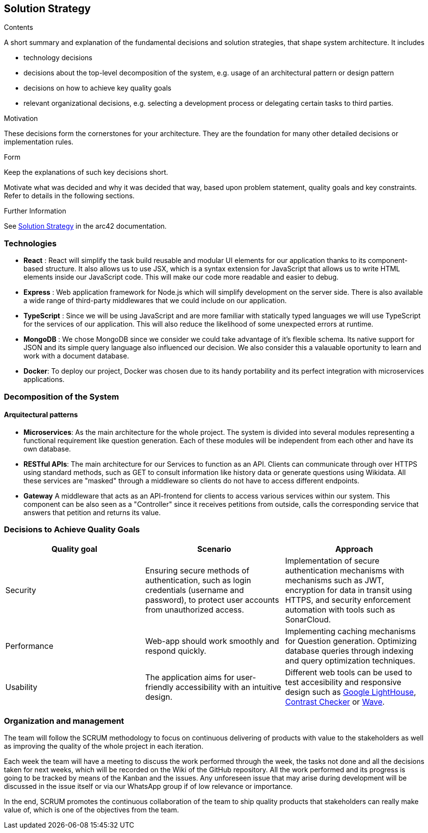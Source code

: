 ifndef::imagesdir[:imagesdir: ../images]

[[section-solution-strategy]]
== Solution Strategy


[role="arc42help"]
****
.Contents
A short summary and explanation of the fundamental decisions and solution strategies, that shape system architecture. It includes

* technology decisions
* decisions about the top-level decomposition of the system, e.g. usage of an architectural pattern or design pattern
* decisions on how to achieve key quality goals
* relevant organizational decisions, e.g. selecting a development process or delegating certain tasks to third parties.

.Motivation
These decisions form the cornerstones for your architecture. They are the foundation for many other detailed decisions or implementation rules.

.Form
Keep the explanations of such key decisions short.

Motivate what was decided and why it was decided that way,
based upon problem statement, quality goals and key constraints.
Refer to details in the following sections.


.Further Information

See https://docs.arc42.org/section-4/[Solution Strategy] in the arc42 documentation.

****

=== Technologies

- *React* : React will simplify the task build reusable and modular UI elements for our application thanks to its component-based structure. It also allows us to use JSX, which is a syntax extension for JavaScript that allows us to write HTML elements inside our JavaScript code. This will make our code more readable and easier to debug.
- *Express* : Web application framework for Node.js which will simplify development on the server side. There is also available a wide range of third-party middlewares that we could include on our application.
- *TypeScript* : Since we will be using JavaScript and are more familiar with statically typed languages we will use TypeScript for the services of our application. This will also reduce the likelihood of some unexpected errors at runtime.
- *MongoDB* : We chose MongoDB since we consider we could take advantage of it's flexible schema. Its native support for JSON and its simple query language also influenced our decision. We also consider this a valauable oportunity to learn and work with a document database.
- *Docker*: To deploy our project, Docker was chosen due to its handy portability and its perfect integration with microservices applications. 


=== Decomposition of the System 

==== Arquitectural patterns
- *Microservices*: 
As the main architecture for the whole project. The system is divided into several modules representing
a functional requirement like question generation. Each of these modules will be independent from
each other and have its own database.

- *RESTful APIs*:
The main architecture for our Services to function as an API. Clients can communicate through
over HTTPS using standard methods, such as GET to consult information like history data or
generate questions using Wikidata. All these services are "masked" through a middleware so
clients do not have to access different endpoints.

- *Gateway*
A middleware that acts as an API-frontend for clients to access various services within our system.
This component can be also seen as a "Controller" since it receives petitions from outside, calls the
corresponding service that answers that petition and returns its value.

=== Decisions to Achieve Quality Goals 

|===
| Quality goal | Scenario | Approach 

| Security 
| Ensuring secure methods of authentication, such as login credentials (username and password), to protect user accounts from unauthorized access.  
| Implementation of secure authentication mechanisms with mechanisms such as JWT, encryption for data in transit using HTTPS, and security enforcement automation with tools such as SonarCloud.

| Performance 
| Web-app should work smoothly and respond quickly.  
| Implementing caching mechanisms for Question generation.
  Optimizing database queries through indexing and query optimization techniques.

| Usability 
| The application aims for user-friendly accessibility with an intuitive design. 
| Different web tools can be used to test accesibility and responsive design such as 
https://chromewebstore.google.com/detail/lighthouse/blipmdconlkpinefehnmjammfjpmpbjk?hl=es&pli=1[Google LightHouse], https://webaim.org/resources/contrastchecker/[Contrast Checker] or https://wave.webaim.org/[Wave].
|===


=== Organization and management
The team will follow the SCRUM methodology to focus on continuous delivering of products with value to 
the stakeholders as well as improving the quality of the whole project in each iteration. 

Each week the team will have a meeting to discuss the work performed
through the week, the tasks not done and all the decisions taken for next weeks, which will 
be recorded on the Wiki of the GitHub repository. All the work performed and its progress is going to be tracked by means of the Kanban and the issues.
Any unforeseen issue that may arise during development will be discussed in the issue itself or via our WhatsApp group if of low relevance or importance.

In the end, SCRUM promotes the continuous collaboration of the team to ship quality products
that stakeholders can really make value of, which is one of the objectives from the team.